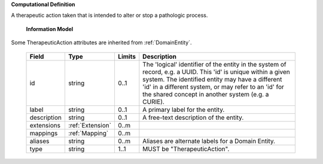 **Computational Definition**

A therapeutic action taken that is intended to alter or stop a pathologic process.

    **Information Model**
    
Some TherapeuticAction attributes are inherited from :ref:`DomainEntity`.

    .. list-table::
       :class: clean-wrap
       :header-rows: 1
       :align: left
       :widths: auto
       
       *  - Field
          - Type
          - Limits
          - Description
       *  - id
          - string
          - 0..1
          - The 'logical' identifier of the entity in the system of record, e.g. a UUID. This 'id' is  unique within a given system. The identified entity may have a different 'id' in a different  system, or may refer to an 'id' for the shared concept in another system (e.g. a CURIE).
       *  - label
          - string
          - 0..1
          - A primary label for the entity.
       *  - description
          - string
          - 0..1
          - A free-text description of the entity.
       *  - extensions
          - :ref:`Extension`
          - 0..m
          - 
       *  - mappings
          - :ref:`Mapping`
          - 0..m
          - 
       *  - aliases
          - string
          - 0..m
          - Aliases are alternate labels for a Domain Entity.
       *  - type
          - string
          - 1..1
          - MUST be "TherapeuticAction".
